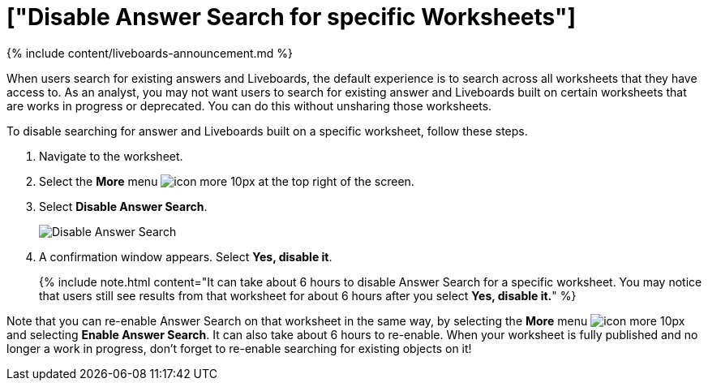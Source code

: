 = ["Disable Answer Search for specific Worksheets"]
:last_updated: 11/05/2021
:permalink: /:collection/:path.html
:sidebar: mydoc_sidebar
:summary: You can disable Answer Search on Worksheets that are works in progress or deprecated.

{% include content/liveboards-announcement.md %}

When users search for existing answers and Liveboards, the default experience is to search across all worksheets that they have access to.
As an analyst, you may not want users to search for existing answer and Liveboards built on certain worksheets that are works in progress or deprecated.
You can do this without unsharing those worksheets.

To disable searching for answer and Liveboards built on a specific worksheet, follow these steps.

. Navigate to the worksheet.
. Select the *More* menu image:{{ site.baseurl }}/images/icon-more-10px.png[] at the top right of the screen.
. Select *Disable Answer Search*.
+
image::{{ site.baseurl }}/images/disable-answer-search.png[Disable Answer Search]

. A confirmation window appears.
Select *Yes, disable it*.
+
{% include note.html content="It can take about 6 hours to disable Answer Search for a specific worksheet.
You may notice that users still see results from that worksheet for about 6 hours after you select *Yes, disable it.*" %}

Note that you can re-enable Answer Search on that worksheet in the same way, by selecting the *More* menu image:{{ site.baseurl }}/images/icon-more-10px.png[] and selecting *Enable Answer Search*.
It can also take about 6 hours to re-enable.
When your worksheet is fully published and no longer a work in progress, don't forget to re-enable searching for existing objects on it!
